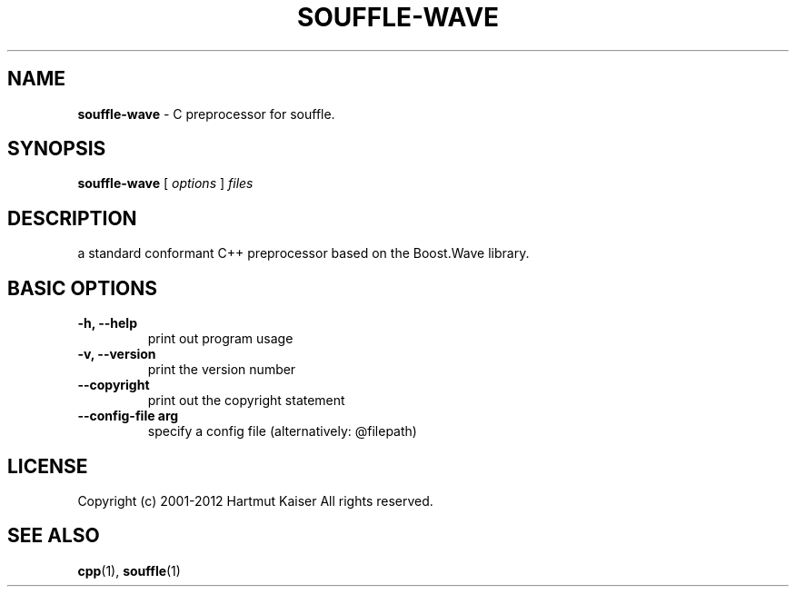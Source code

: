 .TH SOUFFLE-WAVE 1 2016-06-12
.SH NAME
.B souffle-wave
\- C preprocessor for souffle.
.SH SYNOPSIS
.B souffle-wave
[
.I options
]
.I files
.SH DESCRIPTION
a standard conformant C++ preprocessor based on the Boost.Wave library.
.SH BASIC OPTIONS
.TP
.B -h, --help
print out program usage
.TP
.B -v, --version
print the version number
.TP
.B --copyright
 print out the copyright statement
.TP
.B --config-file arg
 specify a config file (alternatively: @filepath)
.SH LICENSE
Copyright (c) 2001-2012 Hartmut Kaiser
All rights reserved.
.SH SEE ALSO
\fBcpp\fP(1), \fBsouffle\fP(1)

